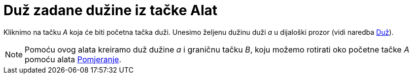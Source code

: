 = Duž zadane dužine iz tačke Alat
:page-en: tools/Segment_with_Given_Length
ifdef::env-github[:imagesdir: /bs/modules/ROOT/assets/images]

Kliknimo na tačku _A_ koja će biti početna tačka duži. Unesimo željenu dužinu duži _a_ u dijaloški prozor (vidi naredba
xref:/Duž_Naredba.adoc[Duž]).

[NOTE]
====

Pomoću ovog alata kreiramo duž dužine _a_ i graničnu tačku _B_, koju možemo rotirati oko početne tačke _A_ pomoću alata
xref:/Pomjeranje_Alat.adoc[Pomjeranje].

====
